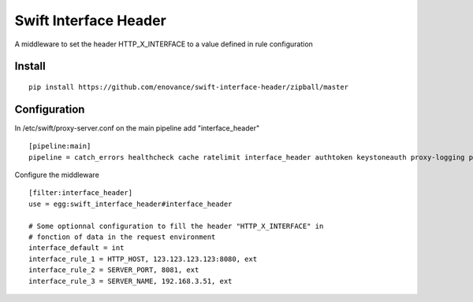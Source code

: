 
======================
Swift Interface Header
======================

A middleware to set the header HTTP_X_INTERFACE to a value defined in rule configuration                                        

*******
Install
*******

::

 pip install https://github.com/enovance/swift-interface-header/zipball/master

*************
Configuration
*************

In /etc/swift/proxy-server.conf on the main pipeline add "interface_header"
::

  [pipeline:main]
  pipeline = catch_errors healthcheck cache ratelimit interface_header authtoken keystoneauth proxy-logging proxy-server

Configure the middleware
::

  [filter:interface_header]
  use = egg:swift_interface_header#interface_header

  # Some optionnal configuration to fill the header "HTTP_X_INTERFACE" in
  # fonction of data in the request environment
  interface_default = int
  interface_rule_1 = HTTP_HOST, 123.123.123.123:8080, ext
  interface_rule_2 = SERVER_PORT, 8081, ext
  interface_rule_3 = SERVER_NAME, 192.168.3.51, ext
